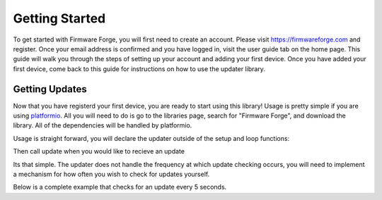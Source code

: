 Getting Started
===============

To get started with Firmware Forge, you will first need to create an account. Please visit
`<https://firmwareforge.com>`_ and register. Once your email address is confirmed and you have logged in,
visit the user guide tab on the home page. This guide will walk you through the steps of setting up your account
and adding your first device. Once you have added your first device, come back to this guide for instructions on
how to use the updater library.

Getting Updates
---------------

Now that you have registerd your first device, you are ready to start using this library! Usage is pretty simple
if you are using `platformio <https://platformio.org/>`_. All you will need to do is go to the libraries page, search for
"Firmware Forge", and download the library. All of the dependencies will be handled by platformio. 


Usage is straight forward, you will declare the updater outside of the setup and loop functions:

.. code-block:: c
   // user and device token generated by the website
   const String user_token = "USER_TOKEN";
   const String device_token = "DEVICE_TOKEN";

   FFUpdates updater(user_token, device_token);  // instantiate the updater

Then call update when you would like to recieve an update

.. code-block:: c
   updater.update()

Its that simple. The updater does not handle the frequency at which update checking occurs, 
you will need to implement a mechanism for how often you wish to check for updates yourself.

Below is a complete example that checks for an update every 5 seconds.

.. code-block:: c
   #include <ESP8266WiFi.h>
   #include "FFUpdates.h"

   const char* ssid = "SSID";
   const char* password = "PASSWORD";
   const String user_token = "USER_TOKEN";
   const String device_token = "DEVICE_TOKEN";

   FFUpdates updater(user_token, device_token);  // instantiate the updater
   // FFUpdates updater(user_token, device_token, true); // enables debugging, this should not be enabled for production use.

    void setup() {
        Serial.begin(9600);
        Serial.println();
        Serial.print("connecting to ");
        Serial.println(ssid);
        WiFi.mode(WIFI_STA);
        WiFi.begin(ssid, password);
        while (WiFi.status() != WL_CONNECTED) {
           delay(500);
           Serial.print(".");
        }
        Serial.println();
        Serial.println("WiFi connected");
        Serial.print("IP address: ");
        Serial.println(WiFi.localIP());
    }

    void loop() {
        Serial.println("new lib");
        updater.update(); // check for an update, apply it if one exists.
        delay(5000);
    }
